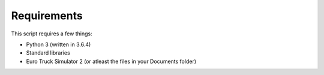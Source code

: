 Requirements
============

This script requires a few things:

* Python 3 (written in 3.6.4)
* Standard libraries
* Euro Truck Simulator 2 (or atleast the files in your Documents folder)